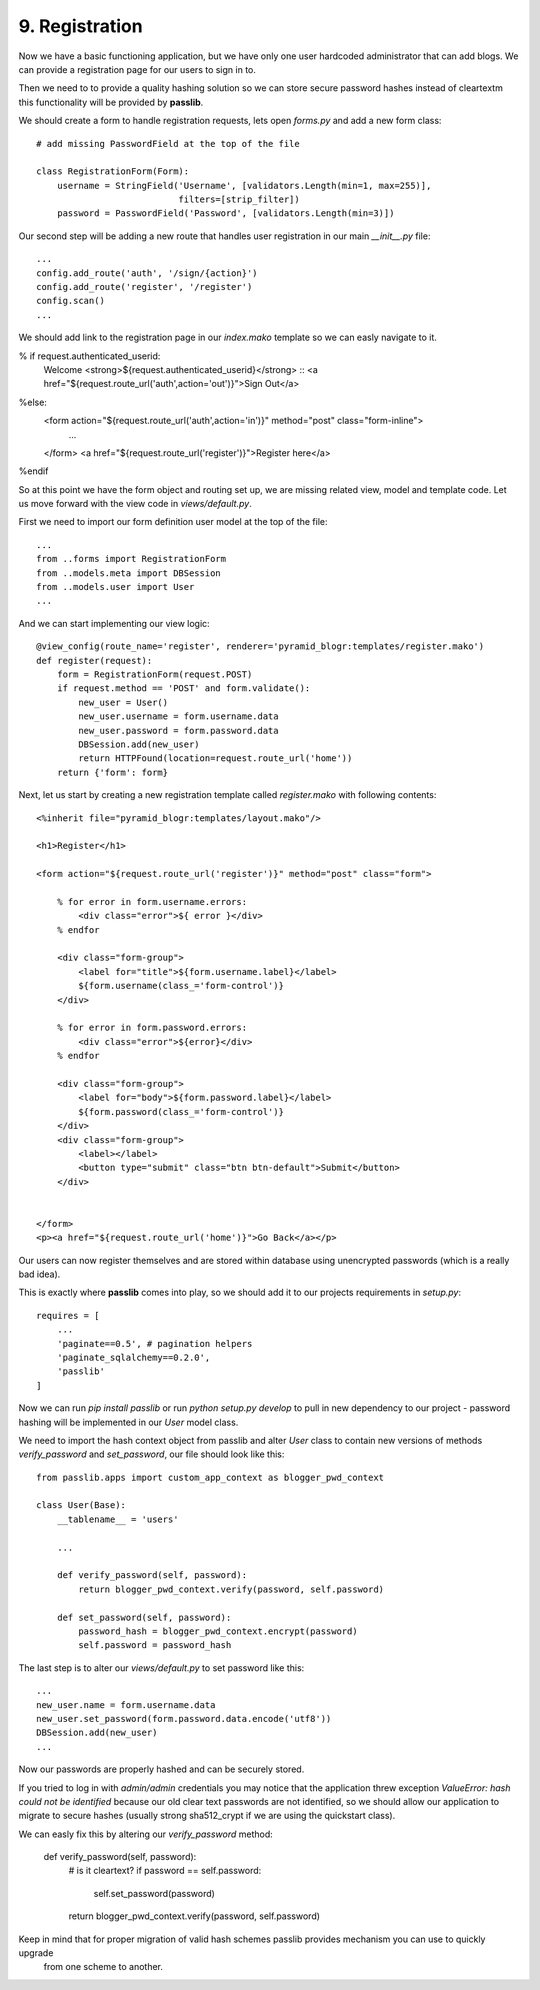 ===============
9. Registration
===============

Now we have a basic functioning application, but we have only one user hardcoded administrator that can add blogs.
We can provide a registration page for our users to sign in to.

Then we need to to provide a quality hashing solution so we can store secure password hashes instead of cleartextm
this functionality will be provided by **passlib**.


We should create a form to handle registration requests, lets open `forms.py` and add a new form class::

   # add missing PasswordField at the top of the file

   class RegistrationForm(Form):
       username = StringField('Username', [validators.Length(min=1, max=255)],
                              filters=[strip_filter])
       password = PasswordField('Password', [validators.Length(min=3)])


Our second step will be adding a new route that handles user registration in our main `__init__.py` file::

    ...
    config.add_route('auth', '/sign/{action}')
    config.add_route('register', '/register')
    config.scan()
    ...

We should add link to the registration page in our `index.mako` template so we can easly navigate to it.

% if request.authenticated_userid:
    Welcome <strong>${request.authenticated_userid}</strong> ::
    <a href="${request.route_url('auth',action='out')}">Sign Out</a>
%else:
    <form action="${request.route_url('auth',action='in')}" method="post" class="form-inline">
     ...
    </form>
    <a href="${request.route_url('register')}">Register here</a>
%endif

So at this point we have the form object and routing set up, we are missing related view, model and template code.
Let us move forward with the view code in `views/default.py`.

First we need to import our form definition user model at the top of the file::

    ...
    from ..forms import RegistrationForm
    from ..models.meta import DBSession
    from ..models.user import User
    ...

And we can start implementing our view logic::

    @view_config(route_name='register', renderer='pyramid_blogr:templates/register.mako')
    def register(request):
        form = RegistrationForm(request.POST)
        if request.method == 'POST' and form.validate():
            new_user = User()
            new_user.username = form.username.data
            new_user.password = form.password.data
            DBSession.add(new_user)
            return HTTPFound(location=request.route_url('home'))
        return {'form': form}

Next, let us start by creating a new registration template called `register.mako` with following contents::

    <%inherit file="pyramid_blogr:templates/layout.mako"/>

    <h1>Register</h1>

    <form action="${request.route_url('register')}" method="post" class="form">

        % for error in form.username.errors:
            <div class="error">${ error }</div>
        % endfor

        <div class="form-group">
            <label for="title">${form.username.label}</label>
            ${form.username(class_='form-control')}
        </div>

        % for error in form.password.errors:
            <div class="error">${error}</div>
        % endfor

        <div class="form-group">
            <label for="body">${form.password.label}</label>
            ${form.password(class_='form-control')}
        </div>
        <div class="form-group">
            <label></label>
            <button type="submit" class="btn btn-default">Submit</button>
        </div>


    </form>
    <p><a href="${request.route_url('home')}">Go Back</a></p>

Our users can now register themselves and are stored within database using unencrypted passwords (which is
a really bad idea).

This is exactly where **passlib** comes into play, so we should add it to our projects requirements in `setup.py`::

    requires = [
        ...
        'paginate==0.5', # pagination helpers
        'paginate_sqlalchemy==0.2.0',
        'passlib'
    ]

Now we can run `pip install passlib` or run `python setup.py develop` to pull in new dependency to our project -
password hashing will be implemented in our `User` model class.

We need to import the hash context object from passlib and alter `User` class to contain new versions of methods
`verify_password` and `set_password`, our file should look like this::

    from passlib.apps import custom_app_context as blogger_pwd_context

    class User(Base):
        __tablename__ = 'users'

        ...

        def verify_password(self, password):
            return blogger_pwd_context.verify(password, self.password)

        def set_password(self, password):
            password_hash = blogger_pwd_context.encrypt(password)
            self.password = password_hash

The last step is to alter our `views/default.py` to set password like this::

        ...
        new_user.name = form.username.data
        new_user.set_password(form.password.data.encode('utf8'))
        DBSession.add(new_user)
        ...


Now our passwords are properly hashed and can be securely stored.

If you tried to log in with `admin/admin` credentials you may notice that the application threw exception
`ValueError: hash could not be identified` because our old clear text passwords are not identified,
so we should allow our application to migrate to secure hashes (usually strong sha512_crypt if we are using the
quickstart class).

We can easly fix this by altering our `verify_password` method:

    def verify_password(self, password):
        # is it cleartext?
        if password == self.password:
            self.set_password(password)

        return blogger_pwd_context.verify(password, self.password)

Keep in mind that for proper migration of valid hash schemes passlib provides mechanism you can use to quickly upgrade
 from one scheme to another.

